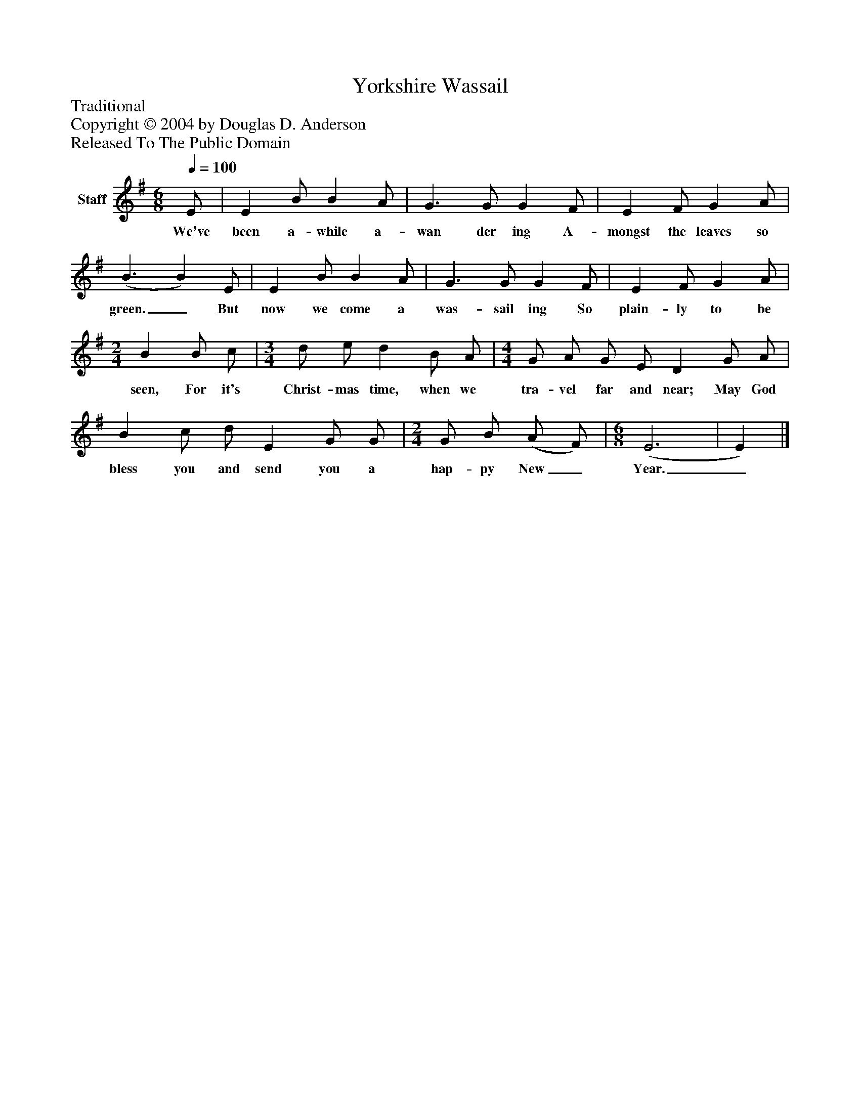 %%abc-creator mxml2abc 1.4
%%abc-version 2.0
%%continueall true
%%titletrim true
%%titleformat A-1 T C1, Z-1, S-1
X: 0
T: Yorkshire Wassail
Z: Traditional
Z: Copyright © 2004 by Douglas D. Anderson
Z: Released To The Public Domain
L: 1/4
M: 6/8
Q: 1/4=100
V: P1 name="Staff"
%%MIDI program 1 19
K: G
[V: P1]  E/ | E B/ B A/ | G3/ G/ G F/ | E F/ G A/ | (B3/ B) E/ | E B/ B A/ | G3/ G/ G F/ | E F/ G A/ | [M: 2/4]  B B/ c/ | [M: 3/4]  d/ e/ d B/ A/ | [M: 4/4]  G/ A/ G/ E/ D G/ A/ | B c/ d/ E G/ G/ | [M: 2/4]  G/ B/ (A/ F/) | [M: 6/8]  (E3 | E)|]
w: We've been a- while a- wan der ing A- mongst the leaves so green._ But now we come a was- sail ing So plain- ly to be seen, For it's Christ- mas time, when we tra- vel far and near; May God bless you and send you a hap- py New_ Year._

